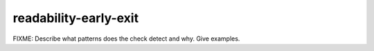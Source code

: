 readability-early-exit
======================

FIXME: Describe what patterns does the check detect and why. Give examples.
